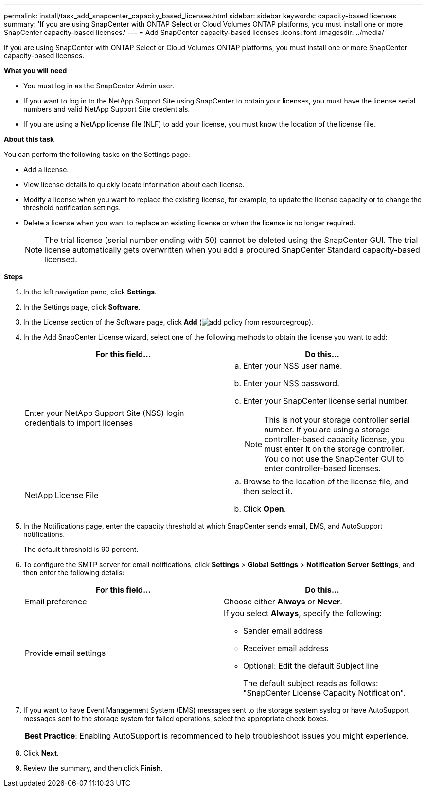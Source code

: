 ---
permalink: install/task_add_snapcenter_capacity_based_licenses.html
sidebar: sidebar
keywords: capacity-based licenses
summary: 'If you are using SnapCenter with ONTAP Select or Cloud Volumes ONTAP platforms, you must install one or more SnapCenter capacity-based licenses.'
---
= Add SnapCenter capacity-based licenses
:icons: font
:imagesdir: ../media/

[.lead]
If you are using SnapCenter with ONTAP Select or Cloud Volumes ONTAP platforms, you must install one or more SnapCenter capacity-based licenses.

*What you will need*

* You must log in as the SnapCenter Admin user.
* If you want to log in to the NetApp Support Site using SnapCenter to obtain your licenses, you must have the license serial numbers and valid NetApp Support Site credentials.
* If you are using a NetApp license file (NLF) to add your license, you must know the location of the license file.

*About this task*

You can perform the following tasks on the Settings page:

* Add a license.
* View license details to quickly locate information about each license.
* Modify a license when you want to replace the existing license, for example, to update the license capacity or to change the threshold notification settings.
* Delete a license when you want to replace an existing license or when the license is no longer required.
+
NOTE: The trial license (serial number ending with 50) cannot be deleted using the SnapCenter GUI. The trial license automatically gets overwritten when you add a procured SnapCenter Standard capacity-based licensed.

*Steps*

. In the left navigation pane, click *Settings*.
. In the Settings page, click *Software*.
. In the License section of the Software page, click *Add* (image:../media/add_policy_from_resourcegroup.gif[]).
. In the Add SnapCenter License wizard, select one of the following methods to obtain the license you want to add:
+
|===
| For this field... | Do this...

a|
Enter your NetApp Support Site (NSS) login credentials to import licenses
a|
 .. Enter your NSS user name.
 .. Enter your NSS password.
 .. Enter your SnapCenter license serial number.
+
NOTE: This is not your storage controller serial number. If you are using a storage controller-based capacity license, you must enter it on the storage controller. You do not use the SnapCenter GUI to enter controller-based licenses.

a|
NetApp License File
a|
 .. Browse to the location of the license file, and then select it.
 .. Click *Open*.
|===

. In the Notifications page, enter the capacity threshold at which SnapCenter sends email, EMS, and AutoSupport notifications.
+
The default threshold is 90 percent.

. To configure the SMTP server for email notifications, click *Settings* > *Global Settings* > *Notification Server Settings*, and then enter the following details:
+
|===
| For this field... | Do this...

a|
Email preference
a|
Choose either *Always* or *Never*.
a|
Provide email settings
a|
If you select *Always*, specify the following:

 ** Sender email address
 ** Receiver email address
 ** Optional: Edit the default Subject line
+
The default subject reads as follows: "SnapCenter License Capacity Notification".
|===

. If you want to have Event Management System (EMS) messages sent to the storage system syslog or have AutoSupport messages sent to the storage system for failed operations, select the appropriate check boxes.
+
|===
*Best Practice*: Enabling AutoSupport is recommended to help troubleshoot issues you might experience.
|===

. Click *Next*.
. Review the summary, and then click *Finish*.
